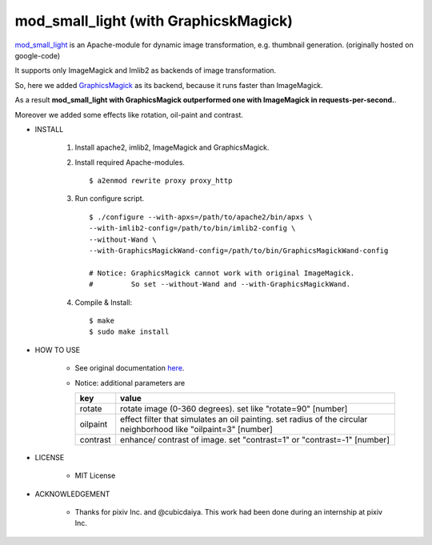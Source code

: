 ======================================
mod_small_light (with GraphicskMagick)
======================================

mod_small_light_ is an Apache-module for dynamic image transformation, e.g. thumbnail generation. (originally hosted on google-code)

.. _mod_small_light: http://code.google.com/p/smalllight/

It supports only ImageMagick and Imlib2 as backends of image transformation.

So, here we added `GraphicsMagick`_ as its backend, because it runs faster than ImageMagick.

As a result **mod_small_light with GraphicsMagick outperformed one with ImageMagick in requests-per-second.**.

.. _GraphicsMagick: http://www.graphicsmagick.org/

Moreover we added some effects like rotation, oil-paint and contrast.


* INSTALL

    #. Install apache2, imlib2, ImageMagick and GraphicsMagick.

    #. Install required Apache-modules. ::

        $ a2enmod rewrite proxy proxy_http

    #. Run configure script. ::

        $ ./configure --with-apxs=/path/to/apache2/bin/apxs \
        --with-imlib2-config=/path/to/bin/imlib2-config \
        --without-Wand \
        --with-GraphicsMagickWand-config=/path/to/bin/GraphicsMagickWand-config

        # Notice: GraphicsMagick cannot work with original ImageMagick.
        #         So set --without-Wand and --with-GraphicsMagickWand.


    #. Compile & Install::

        $ make
        $ sudo make install


* HOW TO USE

    * See original documentation here_.

      .. _here: http://code.google.com/p/smalllight/wiki/Install


    * Notice: additional parameters are


      ======== ===========================================================
      key      value
      ======== ===========================================================
      rotate   rotate image (0-360 degrees). set like "rotate=90" [number]
      oilpaint effect filter that simulates an oil painting. set radius of the circular neighborhood like "oilpaint=3" [number]
      contrast enhance/ contrast of image. set "contrast=1" or "contrast=-1" [number]
      ======== ===========================================================

* LICENSE

    * MIT License


* ACKNOWLEDGEMENT

    * Thanks for pixiv Inc. and @cubicdaiya. This work had been done during an internship at pixiv Inc.
